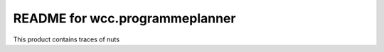 README for wcc.programmeplanner
==========================================

This product contains traces of nuts
